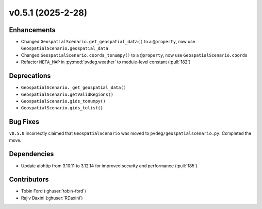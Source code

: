 v0.5.1 (2025-2-28)
===================

Enhancements
--------------
- Changed ``GeospatialScenario.get_geospatial_data()`` to a ``@property``, now use ``GeospatialScenario.geospatial_data``
- Changed ``GeospatialScenario.coords_tonumpy()`` to a ``@property``, now use ``GeospatialScenario.coords``
- Refactor ``META_MAP`` in :py:mod:`pvdeg.weather` to module-level constant
  (:pull:`182`)

Deprecations
-------------
- ``GeospatialScenario._get_geospatial_data()``
- ``GeospatialScenario.getValidRegions()``
- ``GeospatialScenario.gids_tonumpy()``
- ``GeospatialScenario.gids_tolist()``

Bug Fixes
---------
``v0.5.0`` incorrectly claimed that ``GeospatialScenario`` was moved to ``pvdeg/geospatialscenario.py``. Completed the move.

Dependencies
------------
- Update aiohttp from 3.10.11 to 3.12.14 for improved security and performance
  (:pull:`185`)

Contributors
-----------
- Tobin Ford (:ghuser:`tobin-ford`)
- Rajiv Daxini (:ghuser:`RDaxini`)
